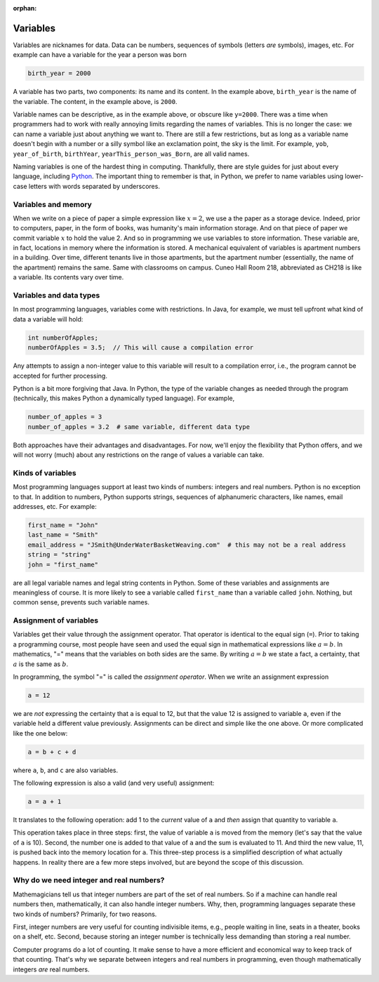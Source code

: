 :orphan:




Variables
==========

Variables are nicknames for data. Data can be numbers, sequences of symbols (letters *are* symbols), images, etc. For example can have a variable for the year a person was born

.. code-block:: python

   birth_year = 2000

A variable has two parts, two components: its name and its content. In the example above, ``birth_year`` is the name of the variable. The content, in the example above, is ``2000``. 

Variable names can be descriptive, as in the example above, or obscure like ``y=2000``. There was a time when programmers had to work with really annoying limits regarding the names of variables. This is no longer the case: we can name a variable just about anything we want to. There are still a few restrictions, but as long as a variable name doesn't begin with a number or a silly symbol like an exclamation point, the sky is the limit. For example, ``yob``, ``year_of_birth``, ``birthYear``, ``yearThis_person_was_Born``, are all valid names. 

Naming variables is one of the hardest thing in computing. Thankfully, there are style guides for just about every language, including `Python <https://google.github.io/styleguide/pyguide.html#316-naming>`__. The important thing to remember is that, in Python, we prefer to name variables using lower-case letters with words separated by underscores.

Variables and memory
--------------------

When we write on a piece of paper a simple expression like :math:`x=2`, we use a the paper as a storage device. Indeed, prior to computers, paper, in the form of books, was humanity's main information storage. And on that piece of paper we commit variable :math:`x` to hold the value 2. And so in programming we use variables to store information. These variable are, in fact, locations in memory where the information is stored. A mechanical equivalent of variables is apartment numbers in a building. Over time, different tenants live in those apartments, but the apartment number (essentially, the name of the apartment) remains the same. Same with classrooms on campus. Cuneo Hall Room 218, abbreviated as CH218 is like a variable. Its contents vary over time.

Variables and data types
------------------------

In most programming languages, variables come with restrictions. In Java, for example, we must tell upfront what kind of data a variable will hold:

.. code-block:: java

   int numberOfApples;
   numberOfApples = 3.5;  // This will cause a compilation error

Any attempts to assign a non-integer value to this variable will result to a compilation error, i.e., the program cannot be accepted for further processing. 

Python is a bit more forgiving that Java. In Python, the type of the variable changes as needed through the program (technically, this makes Python a dynamically typed language). For example,

.. code-block:: python

   number_of_apples = 3
   number_of_apples = 3.2  # same variable, different data type
   
Both approaches have their advantages and disadvantages. For now, we'll enjoy the flexibility that Python offers, and we will not worry (much) about any restrictions on the range of values a variable can take.

Kinds of variables
------------------

Most programming languages support at least two kinds of numbers: integers and real numbers. Python is no exception to that. In addition to numbers, Python supports strings, sequences of alphanumeric characters, like names, email addresses, etc. For example:

.. code-block:: python

   first_name = "John"
   last_name = "Smith"
   email_address = "JSmith@UnderWaterBasketWeaving.com"  # this may not be a real address
   string = "string"
   john = "first_name"
   
are all legal variable names and legal string contents in Python. Some of these variables and assignments are meaningless of course. It is more likely to see a variable called ``first_name`` than a variable called ``john``. Nothing, but common sense, prevents such variable names.

Assignment of variables
-----------------------------------

Variables get their value through the assignment operator. That operator is identical to the equal sign (``=``). Prior to taking a programming course, most people have seen and used the equal sign in mathematical expressions like :math:`a=b`. In mathematics, "=" means that the variables on both sides are the same. By writing :math:`a=b` we state a fact, a certainty, that :math:`a` is the same as :math:`b`.

In programming, the symbol "=" is called the *assignment operator*. When we write an assignment expression

.. code-block:: python

   a = 12
   
we are *not* expressing the certainty that ``a`` is equal to 12, but that the value 12 is assigned to variable ``a``, even if the variable held a different value previously. Assignments can be direct and simple like the one above. Or more complicated like the one below:

.. code-block:: python

   a = b + c + d
   
where ``a``, ``b``, and ``c`` are also variables.

The following expression is also a valid (and very useful) assignment:

.. code-block:: python

   a = a + 1
   
It translates to the following operation: add 1 to the *current* value of ``a`` and *then* assign that quantity to variable ``a``.

This operation takes place in three steps: first, the value of variable ``a`` is moved from the memory (let's say that the value of ``a`` is 10). Second, the number one is added to that value of ``a`` and the sum is evaluated to 11. And third the new value, 11, is pushed back into the memory location for ``a``. This three-step process is a simplified description of what actually happens. In reality there are a few more steps involved, but are beyond the scope of this discussion. 

Why do we need integer and real numbers?
-----------------------------------------

Mathemagicians tell us that integer numbers are part of the set of real numbers. So if a machine can handle real numbers then, mathematically, it can also handle integer numbers. Why, then, programming languages separate these two kinds of numbers? Primarily, for two reasons. 

First, integer numbers are very useful for counting indivisible items, e.g., people waiting in line, seats in a theater, books on a shelf, etc. Second, because storing an integer number is technically less demanding than storing a real number. 

Computer programs do a lot of counting. It make sense to have a more efficient and economical way to keep track of that counting. That's why we separate between integers and real numbers in programming, even though mathematically integers *are* real numbers.
